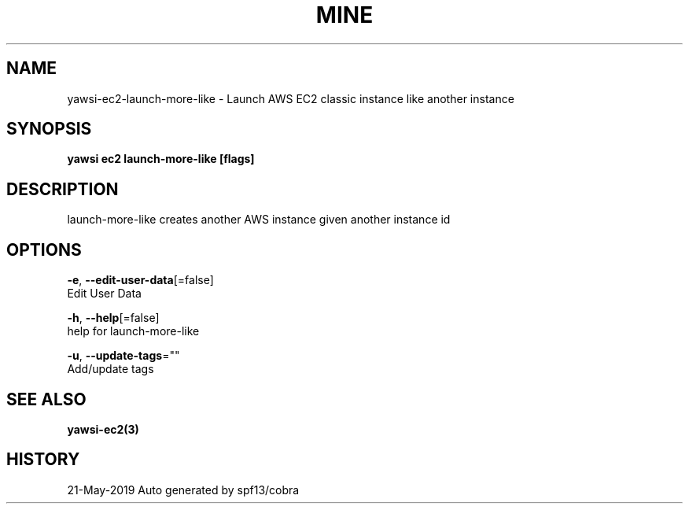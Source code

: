 .TH "MINE" "3" "May 2019" "Auto generated by spf13/cobra" "" 
.nh
.ad l


.SH NAME
.PP
yawsi\-ec2\-launch\-more\-like \- Launch AWS EC2 classic instance like another instance


.SH SYNOPSIS
.PP
\fByawsi ec2 launch\-more\-like [flags]\fP


.SH DESCRIPTION
.PP
launch\-more\-like creates another AWS instance given another instance id


.SH OPTIONS
.PP
\fB\-e\fP, \fB\-\-edit\-user\-data\fP[=false]
    Edit User Data

.PP
\fB\-h\fP, \fB\-\-help\fP[=false]
    help for launch\-more\-like

.PP
\fB\-u\fP, \fB\-\-update\-tags\fP=""
    Add/update tags


.SH SEE ALSO
.PP
\fByawsi\-ec2(3)\fP


.SH HISTORY
.PP
21\-May\-2019 Auto generated by spf13/cobra
